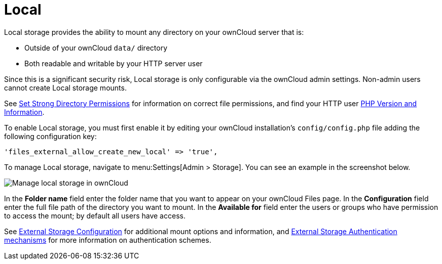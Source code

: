 = Local

Local storage provides the ability to mount any directory on your ownCloud server that is:

* Outside of your ownCloud `data/` directory
* Both readable and writable by your HTTP server user

Since this is a significant security risk, Local storage is only configurable via the ownCloud admin settings. 
Non-admin users cannot create Local storage mounts.

See
xref:installation/manual_installation.adoc#set-strong-directory-permissions[Set Strong Directory Permissions]
for information on correct file permissions, and find your HTTP user
xref:configuration/general_topics/general_troubleshooting.adoc#php-version-and-information[PHP Version and Information].

To enable Local storage, you must first enable it by editing your ownCloud installation’s `config/config.php` file adding the following configuration key:

[source,php]
----
'files_external_allow_create_new_local' => 'true',
----

To manage Local storage, navigate to menu:Settings[Admin > Storage].
You can see an example in the screenshot below.

image:configuration/files/external_storage/local.png[Manage local storage in ownCloud]

In the *Folder name* field enter the folder name that you want to appear on your ownCloud Files page. 
In the *Configuration* field enter the full file path of the directory you want to mount. 
In the *Available for* field enter the users or groups who have permission to access the mount; by default all users have access.

See
xref:configuration/files/external_storage/configuration.adoc[External Storage Configuration]
for additional mount options and information, and
xref:configuration/files/external_storage/auth_mechanisms.adoc[External Storage Authentication mechanisms]
for more information on authentication schemes.
